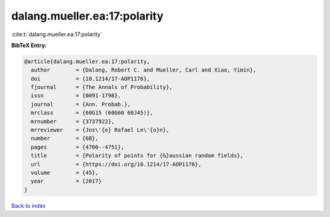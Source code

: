 dalang.mueller.ea:17:polarity
=============================

:cite:t:`dalang.mueller.ea:17:polarity`

**BibTeX Entry:**

.. code-block:: bibtex

   @article{dalang.mueller.ea:17:polarity,
     author        = {Dalang, Robert C. and Mueller, Carl and Xiao, Yimin},
     doi           = {10.1214/17-AOP1176},
     fjournal      = {The Annals of Probability},
     issn          = {0091-1798},
     journal       = {Ann. Probab.},
     mrclass       = {60G15 (60G60 60J45)},
     mrnumber      = {3737922},
     mrreviewer    = {Jos\'{e} Rafael Le\'{o}n},
     number        = {6B},
     pages         = {4700--4751},
     title         = {Polarity of points for {G}aussian random fields},
     url           = {https://doi.org/10.1214/17-AOP1176},
     volume        = {45},
     year          = {2017}
   }

`Back to index <../By-Cite-Keys.html>`_
